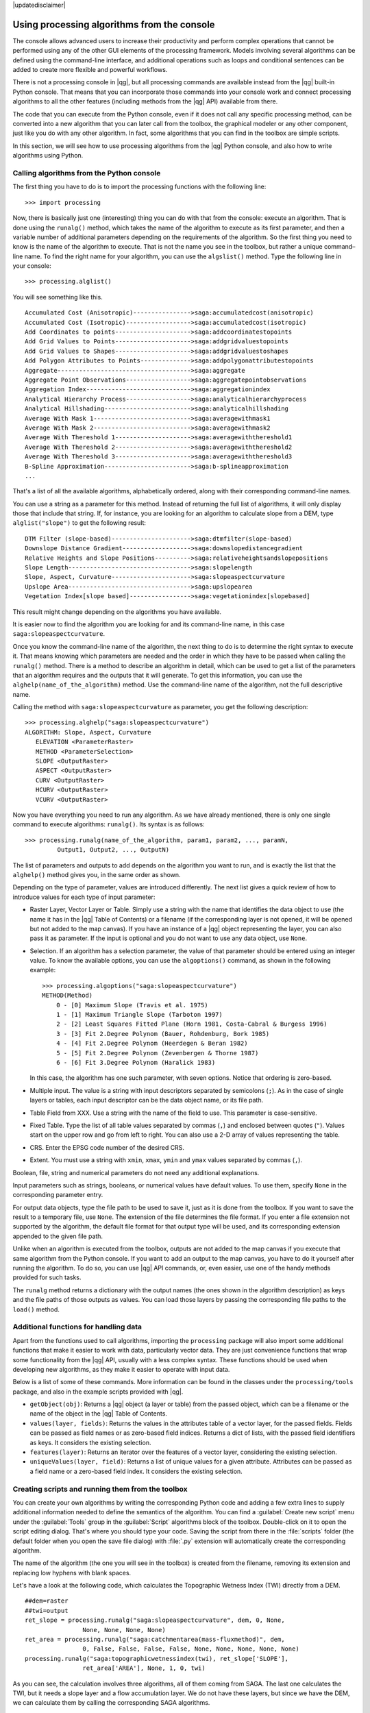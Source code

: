 |updatedisclaimer|

Using processing algorithms from the console
==============================================

The console allows advanced users to increase their productivity and perform
complex operations that cannot be performed using any of the other GUI elements of
the processing framework. Models involving several algorithms can be defined using the
command-line interface, and additional operations such as loops and conditional
sentences can be added to create more flexible and powerful workflows.

There is not a processing console in |qg|, but all processing commands are available
instead from the |qg| built-in Python console. That means that you can incorporate
those commands into your console work and connect processing algorithms to all the
other features (including methods from the |qg| API) available from there.

The code that you can execute from the Python console, even if it does not call
any specific processing method, can be converted into a new algorithm that you can
later call from the toolbox, the graphical modeler or any other component,
just like you do with any other algorithm. In fact, some algorithms that
you can find in the toolbox are simple scripts.

In this section, we will see how to use processing algorithms from the |qg| Python console,
and also how to write algorithms using Python.

Calling algorithms from the Python console
------------------------------------------

The first thing you have to do is to import the processing functions with the
following line:

::

    >>> import processing

Now, there is basically just one (interesting) thing you can do with that
from the console: execute an algorithm. That is done using the ``runalg()``
method, which takes the name of the algorithm to execute as its first parameter,
and then a variable number of additional parameters depending on the requirements
of the algorithm. So the first thing you need to know is the name of the algorithm
to execute. That is not the name you see in the toolbox, but rather a unique
command–line name. To find the right name for your algorithm, you can use the
``algslist()`` method. Type the following line in your console:

::

    >>> processing.alglist()

You will see something like this.

::

    Accumulated Cost (Anisotropic)---------------->saga:accumulatedcost(anisotropic)
    Accumulated Cost (Isotropic)------------------>saga:accumulatedcost(isotropic)
    Add Coordinates to points--------------------->saga:addcoordinatestopoints
    Add Grid Values to Points--------------------->saga:addgridvaluestopoints
    Add Grid Values to Shapes--------------------->saga:addgridvaluestoshapes
    Add Polygon Attributes to Points-------------->saga:addpolygonattributestopoints
    Aggregate------------------------------------->saga:aggregate
    Aggregate Point Observations------------------>saga:aggregatepointobservations
    Aggregation Index----------------------------->saga:aggregationindex
    Analytical Hierarchy Process------------------>saga:analyticalhierarchyprocess
    Analytical Hillshading------------------------>saga:analyticalhillshading
    Average With Mask 1--------------------------->saga:averagewithmask1
    Average With Mask 2--------------------------->saga:averagewithmask2
    Average With Thereshold 1--------------------->saga:averagewiththereshold1
    Average With Thereshold 2--------------------->saga:averagewiththereshold2
    Average With Thereshold 3--------------------->saga:averagewiththereshold3
    B-Spline Approximation------------------------>saga:b-splineapproximation
    ...

That's a list of all the available algorithms, alphabetically ordered, along with
their corresponding command-line names.

You can use a string as a parameter for this method. Instead of returning the
full list of algorithms, it will only display those that include that string. If,
for instance, you are looking for an algorithm to calculate slope from a DEM, type
``alglist("slope")`` to get the following result:

::

    DTM Filter (slope-based)---------------------->saga:dtmfilter(slope-based)
    Downslope Distance Gradient------------------->saga:downslopedistancegradient
    Relative Heights and Slope Positions---------->saga:relativeheightsandslopepositions
    Slope Length---------------------------------->saga:slopelength
    Slope, Aspect, Curvature---------------------->saga:slopeaspectcurvature
    Upslope Area---------------------------------->saga:upslopearea
    Vegetation Index[slope based]----------------->saga:vegetationindex[slopebased]

This result might change depending on the algorithms you have available.

It is easier now to find the algorithm you are looking for and its command-line
name, in this case ``saga:slopeaspectcurvature``.

Once you know the command-line name of the algorithm, the next thing to do is to
determine the right syntax to execute it. That means knowing which parameters are
needed and the order in which they have to be passed when calling the ``runalg()``
method. There is a method to describe an algorithm in detail, which can be
used to get a list of the parameters that an algorithm requires and the outputs
that it will generate. To get this information, you can use the ``alghelp(name_of_the_algorithm)``
method. Use the command-line name of the algorithm, not the full descriptive name.

Calling the method with ``saga:slopeaspectcurvature`` as parameter, you get the
following description:

::

    >>> processing.alghelp("saga:slopeaspectcurvature")
    ALGORITHM: Slope, Aspect, Curvature
       ELEVATION <ParameterRaster>
       METHOD <ParameterSelection>
       SLOPE <OutputRaster>
       ASPECT <OutputRaster>
       CURV <OutputRaster>
       HCURV <OutputRaster>
       VCURV <OutputRaster>

Now you have everything you need to run any algorithm. As we have already
mentioned, there is only one single command to execute algorithms: ``runalg()``.
Its syntax is as follows:

::

    >>> processing.runalg(name_of_the_algorithm, param1, param2, ..., paramN,
             Output1, Output2, ..., OutputN)

The list of parameters and outputs to add depends on the algorithm you want to
run, and is exactly the list that the ``alghelp()`` method gives you, in the same
order as shown.

Depending on the type of parameter, values are introduced differently. The next
list gives a quick review of how to introduce values for each type of input parameter:

* Raster Layer, Vector Layer or Table. Simply use a string with the name that
  identifies the data object to use (the name it has in the |qg| Table of
  Contents) or a filename (if the corresponding layer is not opened, it will be
  opened but not added to the map canvas). If you have an instance of a |qg|
  object representing the layer, you can also pass it as parameter. If the input
  is optional and you do not want to use any data object, use ``None``.
* Selection. If an algorithm has a selection parameter, the value of that
  parameter should be entered using an integer value. To know the available
  options, you can use the ``algoptions()`` command, as shown in the following
  example:

  ::

      >>> processing.algoptions("saga:slopeaspectcurvature")
      METHOD(Method)
          0 - [0] Maximum Slope (Travis et al. 1975)
          1 - [1] Maximum Triangle Slope (Tarboton 1997)
          2 - [2] Least Squares Fitted Plane (Horn 1981, Costa-Cabral & Burgess 1996)
          3 - [3] Fit 2.Degree Polynom (Bauer, Rohdenburg, Bork 1985)
          4 - [4] Fit 2.Degree Polynom (Heerdegen & Beran 1982)
          5 - [5] Fit 2.Degree Polynom (Zevenbergen & Thorne 1987)
          6 - [6] Fit 3.Degree Polynom (Haralick 1983)

  In this case, the algorithm has one such parameter, with seven options.
  Notice that ordering is zero-based.
* Multiple input. The value is a string with input descriptors separated by
  semicolons (``;``). As in the case of single layers or tables, each input
  descriptor can be the data object name, or its file path.
* Table Field from XXX. Use a string with the name of the field to use. This
  parameter is case-sensitive.
* Fixed Table. Type the list of all table values separated by commas (``,``) and
  enclosed between quotes (``"``). Values start on the upper row and go from left
  to right. You can also use a 2-D array of values representing the table.
* CRS. Enter the EPSG code number of the desired CRS.
* Extent. You must use a string with ``xmin``, ``xmax``, ``ymin`` and ``ymax``
  values separated by commas (``,``).

Boolean, file, string and numerical parameters do not need any additional
explanations.

Input parameters such as strings, booleans, or numerical values have default values.
To use them, specify ``None`` in the corresponding parameter entry.

For output data objects, type the file path to be used to save it, just as it is
done from the toolbox. If you want to save the result to a temporary file, use
``None``. The extension of the file determines the file format. If you enter a
file extension not supported by the algorithm, the default
file format for that output type will be used, and its corresponding extension
appended to the given file path.

Unlike when an algorithm is executed from the toolbox, outputs are not added to
the map canvas if you execute that same algorithm from the Python console. If you
want to add an output to the map canvas, you have to do it yourself after running the
algorithm. To do so, you can use |qg| API commands, or, even easier, use one of
the handy methods provided for such tasks.

The ``runalg`` method returns a dictionary with the output names (the
ones shown in the algorithm description) as keys and the file paths of
those outputs as values. You can load those layers by passing the corresponding
file paths to the ``load()`` method.

Additional functions for handling data
--------------------------------------

Apart from the functions used to call algorithms, importing the
``processing`` package will also import some additional functions that make it
easier to work with data, particularly vector data. They are just convenience
functions that wrap some functionality from the |qg| API, usually with a less
complex syntax. These functions should be used when developing new algorithms,
as they make it easier to operate with input data.

Below is a list of some of these commands. More information can be found in the
classes under the ``processing/tools`` package, and also in the example scripts
provided with |qg|.

* ``getObject(obj)``: Returns a |qg| object (a layer or table) from the passed
  object, which can be a filename or the name of the object in the |qg| Table of
  Contents.
* ``values(layer, fields)``: Returns the values in the attributes table of a
  vector layer, for the passed fields. Fields can be passed as field names or as
  zero-based field indices. Returns a dict of lists, with the passed field
  identifiers as keys. It considers the existing selection.
* ``features(layer)``: Returns an iterator over the features of a vector
  layer, considering the existing selection.
* ``uniqueValues(layer, field)``: Returns a list of unique values for a given
  attribute.  Attributes can be passed as a field name or a zero-based field
  index. It considers the existing selection.

Creating scripts and running them from the toolbox
--------------------------------------------------

You can create your own algorithms by writing the corresponding Python code and
adding a few extra lines to supply additional information needed to define the semantics of the algorithm.
You can find a :guilabel:`Create new script` menu under the :guilabel:`Tools`
group in the :guilabel:`Script` algorithms block of the toolbox. Double-click on
it to open the script editing dialog. That's where you should type your code.
Saving the script from there in the :file:`scripts` folder (the default folder when
you open the save file dialog) with :file:`.py` extension will automatically
create the corresponding algorithm.

The name of the algorithm (the one you will see in the toolbox) is created from
the filename, removing its extension and replacing low hyphens with blank spaces.

Let's have a look at the following code, which calculates the Topographic Wetness Index
(TWI) directly from a DEM.

::

    ##dem=raster
    ##twi=output
    ret_slope = processing.runalg("saga:slopeaspectcurvature", dem, 0, None,
                    None, None, None, None)
    ret_area = processing.runalg("saga:catchmentarea(mass-fluxmethod)", dem,
                    0, False, False, False, False, None, None, None, None, None)
    processing.runalg("saga:topographicwetnessindex(twi), ret_slope['SLOPE'],
                    ret_area['AREA'], None, 1, 0, twi)

As you can see, the calculation involves three algorithms, all of them coming from SAGA. The last
one calculates the TWI, but it needs a slope layer and a flow accumulation
layer. We do not have these layers, but since we have the DEM, we can calculate them by
calling the corresponding SAGA algorithms.

The part of the code where this processing takes place is not difficult to
understand if you have read the previous sections in this chapter. The first
lines, however, need some additional explanation. They provide the
information that is needed to turn your code into an algorithm that can be run from any
of the GUI components, like the toolbox or the graphical modeler.

These lines start with a double Python comment symbol (``##``) and have the
following structure:

::

    [parameter_name]=[parameter_type] [optional_values]

Here is a list of all the parameter types that are supported in processing scripts,
their syntax and some examples.

* ``raster``. A raster layer.
* ``vector``. A vector layer.
* ``table``. A table.
* ``number``. A numerical value. A default value must be provided. For instance,
  ``depth=number 2.4``.
* ``string``. A text string. As in the case of numerical values, a default value
  must be added. For instance, ``name=string Victor``.
* ``boolean``. A boolean value. Add ``True`` or ``False`` after it to set the
  default value. For example, ``verbose=boolean True``.
* ``multiple raster``. A set of input raster layers.
* ``multiple vector``. A set of input vector layers.
* ``field``. A field in the attributes table of a vector layer. The name of the
  layer has to be added after the ``field`` tag. For instance, if you have
  declared a vector input with ``mylayer=vector``, you could use ``myfield=field
  mylayer`` to add a field from that layer as parameter.
* ``folder``. A folder.
* ``file``. A filename.

The parameter name is the name that will be shown to the user when executing the
algorithm, and also the variable name to use in the script code. The value entered
by the user for that parameter will be assigned to a variable with that name.

When showing the name of the parameter to the user, the name will be edited to
improve its appearance, replacing low hyphens with spaces. So, for instance,
if you want the user to see a parameter named ``A numerical value``, you can use
the variable name ``A_numerical_value``.

Layers and table values are strings containing the file path of the corresponding
object. To turn them into a |qg| object, you can use the ``processing.getObjectFromUri()``
function. Multiple inputs also have a string value, which contains the file paths
to all selected object, separated by semicolons (``;``).

Outputs are defined in a similar manner, using the following tags:

* ``output raster``
* ``output vector``
* ``output table``
* ``output html``
* ``output file``
* ``output number``
* ``output string``

The value assigned to the output variables is always a string with a file path.
It will correspond to a temporary file path in case the user has not entered any
output filename.

When you declare an output, the algorithm will try to add it to |qg| once it
is finished. That is why, although the ``runalg()`` method does not
load the layers it produces, the final TWI layer will be loaded (using the case of our previous example), since it is saved
to the file entered by the user, which is the value of the corresponding output.

Do not use the ``load()`` method in your script algorithms, just when working
with the console line. If a layer is created as output of an algorithm, it should
be declared as such. Otherwise, you will not be able to properly use the algorithm
in the modeler, since its syntax (as defined by the tags explained above) will
not match what the algorithm really creates.

Hidden outputs (numbers and strings) do not have a value. Instead, you
have to assign a value to them. To do so, just set the value of a variable with
the name you used to declare that output. For instance, if you have used this
declaration,

::

    ##average=output number

the following line will set the value of the output to 5:

::

    average = 5

In addition to the tags for parameters and outputs, you can also define the group
under which the algorithm will be shown, using the ``group`` tag.

If your algorithm takes a long time to process, it is a good idea to inform the
user. You have a global named ``progress`` available, with two possible methods:
``setText(text)`` and ``setPercentage(percent)`` to modify the progress text and
the progress bar.

Several examples are provided. Please check them to see real
examples of how to create algorithms using the processing framework classes. You can
right-click on any script algorithm and select :guilabel:`Edit script` to edit
its code or just to see it.

Documenting your scripts
------------------------

As in the case of models, you can create additional documentation for your scripts,
to explain what they do and how to use them. In the script editing dialog, you will
find an **[Edit script help]** button. Click on it and it will take you to the help
editing dialog. Check the section about the graphical modeler to know more about
this dialog and how to use it.

Help files are saved in the same folder as the script itself, adding the
:file:`.help` extension to the filename. Notice that you can edit your script's
help before saving the script for the first time. If you later close the script editing
dialog without saving the script (i.e., you discard it), the help content you
wrote will be lost. If your script was already saved and is associated to a
filename, saving the help content is done automatically.

Pre- and post-execution script hooks
------------------------------------

Scripts can also be used to set pre- and post-execution hooks that are run before
and after an algorithm is run. This can be used to automate tasks that should be
performed whenever an algorithm is executed.

The syntax is identical to the syntax explained above, but an additional global
variable named ``alg`` is available, representing the algorithm that has just
been (or is about to be) executed.

In the :guilabel:`General` group of the processing configuration dialog, you will find two
entries named :guilabel:`Pre-execution script file` and :guilabel:`Post-execution
script file` where the filename of the scripts to be run in each case can be
entered.
